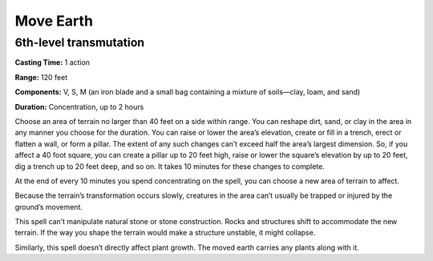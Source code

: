 
.. _srd:move-earth:

Move Earth
-------------------------------------------------------------

6th-level transmutation
^^^^^^^^^^^^^^^^^^^^^^^

**Casting Time:** 1 action

**Range:** 120 feet

**Components:** V, S, M (an iron blade and a small bag containing a
mixture of soils—clay, loam, and sand)

**Duration:** Concentration, up to 2 hours

Choose an area of terrain no larger than 40 feet on a side within range.
You can reshape dirt, sand, or clay in the area in any manner you choose
for the duration. You can raise or lower the area’s elevation, create or
fill in a trench, erect or flatten a wall, or form a pillar. The extent
of any such changes can’t exceed half the area’s largest dimension. So,
if you affect a 40 foot square, you can create a pillar up to 20 feet
high, raise or lower the square’s elevation by up to 20 feet, dig a
trench up to 20 feet deep, and so on. It takes 10 minutes for these
changes to complete.

At the end of every 10 minutes you spend concentrating on the spell, you
can choose a new area of terrain to affect.

Because the terrain’s transformation occurs slowly, creatures in the
area can’t usually be trapped or injured by the ground’s movement.

This spell can’t manipulate natural stone or stone construction. Rocks
and structures shift to accommodate the new terrain. If the way you
shape the terrain would make a structure unstable, it might collapse.

Similarly, this spell doesn’t directly affect plant growth. The moved
earth carries any plants along with it.
